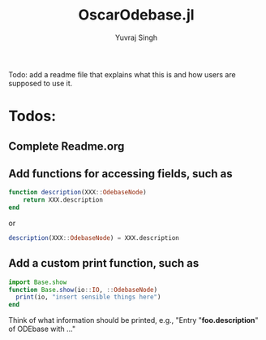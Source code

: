 #+title: OscarOdebase.jl
#+author: Yuvraj Singh

Todo: add a readme file that explains what this is and how users are supposed to use it.


* Todos:

** Complete Readme.org

** Add functions for accessing fields, such as

#+begin_src julia
  function description(XXX::OdebaseNode)
      return XXX.description
  end
#+end_src

or

#+begin_src julia
  description(XXX::OdebaseNode) = XXX.description
#+end_src

** Add a custom print function, such as

#+begin_src julia
    import Base.show
    function Base.show(io::IO, ::OdebaseNode)
      print(io, "insert sensible things here")
    end
#+end_src

Think of what information should be printed, e.g., "Entry "*foo.description*" of ODEbase with ..."
